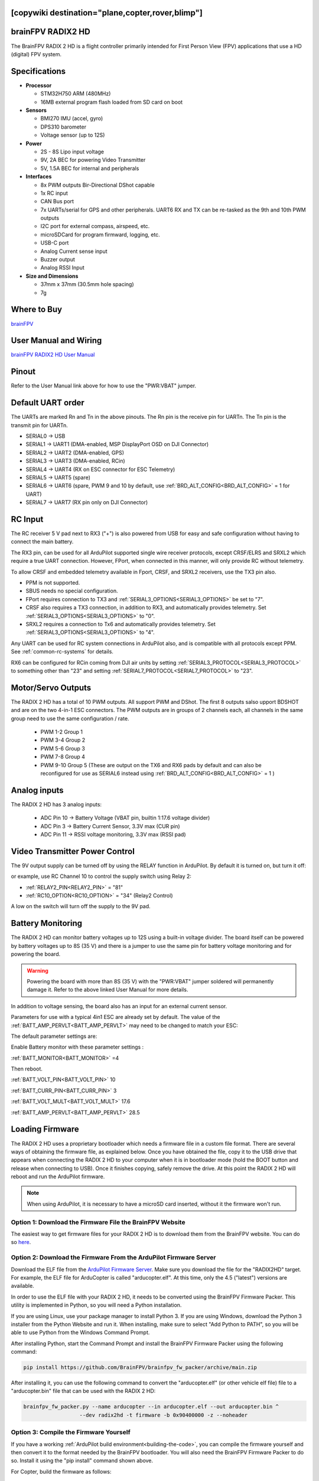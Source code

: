 .. _common-radix2hd:

[copywiki destination="plane,copter,rover,blimp"]
==================
brainFPV RADIX2 HD
==================

.. image:: ../../../images/radix_2_hd.png
    :target: https://www.brainfpv.com/product/radix-2-hd-flight-controller/


The BrainFPV RADIX 2 HD is a flight controller primarily intended for
First Person View (FPV) applications that use a HD (digital) FPV system.

Specifications
==============

-  **Processor**

   -  STM32H750 ARM (480MHz)
   -  16MB external program flash loaded from SD card on boot


-  **Sensors**

   -  BMI270 IMU (accel, gyro)
   -  DPS310 barometer
   -  Voltage sensor (up to 12S)


-  **Power**

   -  2S - 8S Lipo input voltage 
   -  9V, 2A BEC for powering Video Transmitter
   -  5V, 1.5A BEC for internal and peripherals

-  **Interfaces**

   -  8x PWM outputs Bir-Directional DShot capable
   -  1x RC input
   -  CAN Bus port
   -  7x UARTs/serial for GPS and other peripherals. UART6 RX and TX can be re-tasked as the 9th and 10th PWM outputs
   -  I2C port for external compass, airspeed, etc.
   -  microSDCard for program firmward, logging, etc.
   -  USB-C port
   -  Analog Current sense input
   -  Buzzer output
   -  Analog RSSI Input


-  **Size and Dimensions**

   - 37mm x 37mm (30.5mm hole spacing)
   - 7g

Where to Buy
============

`brainFPV <https://www.brainfpv.com/kb/radix-2-hd/>`__

User Manual and Wiring
======================

`brainFPV RADIX2 HD User Manual <https://www.brainfpv.com/knowledgebase/radix-2-hd-flight-controller-manual/>`__

Pinout
======

.. image:: ../../../images/radix_2_hd_pinout_top.png
    :target: ../_images/radix_2_hd_pinout_top.png

.. image:: ../../../images/radix_2_hd_pinout_bottom.png
    :target: ../_images/radix_2_hd_pinout_bottom.png

Refer to the User Manual link above for how to use the "PWR:VBAT" jumper.

Default UART order
==================

The UARTs are marked Rn and Tn in the above pinouts. The Rn pin is the
receive pin for UARTn. The Tn pin is the transmit pin for UARTn.

- SERIAL0 -> USB
- SERIAL1 -> UART1 (DMA-enabled, MSP DisplayPort OSD on DJI Connector)
- SERIAL2 -> UART2 (DMA-enabled, GPS)
- SERIAL3 -> UART3 (DMA-enabled, RCin)
- SERIAL4 -> UART4 (RX on ESC connector for ESC Telemetry)
- SERIAL5 -> UART5 (spare)
- SERIAL6 -> UART6 (spare, PWM 9 and 10 by default, use :ref:`BRD_ALT_CONFIG<BRD_ALT_CONFIG>` = 1 for UART)
- SERIAL7 -> UART7 (RX pin only on DJI Connector)

RC Input
========

The RC receiver 5 V pad next to RX3 ("+") is also powered from USB for easy and safe configuration without having to connect the main battery.

The RX3 pin, can be used for all ArduPilot supported single wire receiver protocols, except CRSF/ELRS and SRXL2 which require a true UART connection. However, FPort, when connected in this manner, will only provide RC without telemetry. 

To allow CRSF and embedded telemetry available in Fport, CRSF, and SRXL2 receivers, use the TX3 pin also.

- PPM is not supported.

- SBUS needs no special configuration.

- FPort requires connection to TX3 and :ref:`SERIAL3_OPTIONS<SERIAL3_OPTIONS>` be set to "7".

- CRSF also requires a TX3 connection, in addition to RX3, and automatically provides telemetry. Set :ref:`SERIAL3_OPTIONS<SERIAL3_OPTIONS>` to "0".

- SRXL2 requires a connection to Tx6 and automatically provides telemetry.  Set :ref:`SERIAL3_OPTIONS<SERIAL3_OPTIONS>` to "4".

Any UART can be used for RC system connections in ArduPilot also, and is compatible with all protocols except PPM. See :ref:`common-rc-systems` for details.

RX6 can be configured for RCin coming from DJI air units by setting :ref:`SERIAL3_PROTOCOL<SERIAL3_PROTOCOL>` to something other than "23" and setting :ref:`SERIAL7_PROTOCOL<SERIAL7_PROTOCOL>` to "23".


Motor/Servo Outputs
===================

The RADIX 2 HD has a total of 10 PWM outputs. All support PWM and DShot. The first 8 outputs salso upport BDSHOT and
are on the two 4-in-1 ESC connectors. The PWM outputs are in groups of 2 channels each,
all channels in the same group need to use the same configuration / rate.

 - PWM 1-2 Group 1
 - PWM 3-4 Group 2
 - PWM 5-6 Group 3
 - PWM 7-8 Group 4
 - PWM 9-10 Group 5 (These are output on the TX6 and RX6 pads by default and can also be reconfigured for use as SERIAL6 instead using :ref:`BRD_ALT_CONFIG<BRD_ALT_CONFIG>` = 1 )

Analog inputs
=============

The RADIX 2 HD has 3 analog inputs:

 - ADC Pin 10 -> Battery Voltage (VBAT pin, builtin 1:17.6 voltage divider)
 - ADC Pin 3  -> Battery Current Sensor, 3.3V max (CUR pin)
 - ADC Pin 11 -> RSSI voltage monitoring, 3.3V max (RSSI pad)

Video Transmitter Power Control
===============================

The 9V output supply can be turned off by using the RELAY function in ArduPilot. By default it is turned on, but turn it off:

or example, use RC Channel 10 to control the supply switch using Relay 2:

- :ref:`RELAY2_PIN<RELAY2_PIN>`  = "81"
- :ref:`RC10_OPTION<RC10_OPTION>` = "34" (Relay2 Control)

A low on the switch will turn off the supply to the 9V pad.

Battery Monitoring
==================

The RADIX 2 HD can monitor battery voltages up to 12S using a built-in voltage divider.
The board itself can be powered by battery voltages up to 8S (35 V) and there is a jumper
to use the same pin for battery voltage monitoring and for powering the board.

.. warning:: Powering the board with more than 8S (35 V) with the "PWR:VBAT" jumper soldered will permanently damage it. Refer to the above linked User Manual for more details.

In addition to voltage sensing, the board also has an input for an external current sensor.

Parameters for use with a typical 4in1 ESC are already set by default. The value of the :ref:`BATT_AMP_PERVLT<BATT_AMP_PERVLT>` may need to be changed to match your ESC:

The default parameter settings are:

Enable Battery monitor with these parameter settings :

:ref:`BATT_MONITOR<BATT_MONITOR>` =4

Then reboot.

:ref:`BATT_VOLT_PIN<BATT_VOLT_PIN>` 10

:ref:`BATT_CURR_PIN<BATT_CURR_PIN>` 3

:ref:`BATT_VOLT_MULT<BATT_VOLT_MULT>` 17.6

:ref:`BATT_AMP_PERVLT<BATT_AMP_PERVLT>` 28.5

Loading Firmware
================

The RADIX 2 HD uses a proprietary bootloader which needs a firmware file in a custom file format. There are several ways of obtaining the firmware file, as explained below. Once you have obtained the file, copy it to the USB drive that appears when connecting the RADIX 2 HD to your computer when it is in bootloader mode (hold the BOOT button and release when connecting to USB). Once it finishes copying, safely remove the drive. At this point the RADIX 2 HD will reboot and run the ArduPilot firmware.

.. note:: When using ArduPilot, it is necessary to have a microSD card inserted, without it the firmware won't run.

Option 1: Download the Firmware File the BrainFPV Website
---------------------------------------------------------

The easiest way to get firmware files for your RADIX 2 HD is to download them from the BrainFPV website. You can do so `here <https://www.brainfpv.com/firmware/>`__.

Option 2: Download the Firmware From the ArduPilot Firmware Server
------------------------------------------------------------------

Download the ELF file from the `ArduPilot Firmware Server <https://firmware.ardupilot.org>`__. Make sure you download the file for the "RADIX2HD" target. For example, the ELF file for ArduCopter is called "arducopter.elf". At this time, only the 4.5 ("latest") versions are available.

In order to use the ELF file with your RADIX 2 HD, it needs to be converted using the BrainFPV Firmware Packer. This utility is implemented in Python, so you will need a Python installation.

If you are using Linux, use your package manager to install Python 3. If you are using Windows, download the Python 3 installer from the Python Website and run it. When installing, make sure to select "Add Python to PATH", so you will be able to use Python from the Windows Command Prompt.

After installing Python, start the Command Prompt and install the BrainFPV Firmware Packer using the following command:


.. code::

     pip install https://github.com/BrainFPV/brainfpv_fw_packer/archive/main.zip

After installing it, you can use the following command to convert the "arducopter.elf" (or other vehicle elf file) file to a "arducopter.bin" file that can be used with the RADIX 2 HD:

.. code::

    brainfpv_fw_packer.py --name arducopter --in arducopter.elf --out arducopter.bin ^
                      --dev radix2hd -t firmware -b 0x90400000 -z --noheader

Option 3: Compile the Firmware Yourself
---------------------------------------

If you have a working :ref:`ArduPilot build environment<building-the-code>`, you can compile the firmware yourself and then convert it to the format needed by the BrainFPV bootloader. You will also need the BrainFPV Firmware Packer to do so. Install it using the "pip install" command shown above.

For Copter, build the firmware as follows:

.. code::

     ./waf configure --board RADIX2HD
     ./waf copter

other vehicles can be built, but the RADIX2HD is targeted primarily for copter applications. Then use the firmware packer script to create the firmware file that can be used with the BrainFPV bootloader:

.. code::

    ./libraries/AP_HAL_ChibiOS/hwdef/RADIX2HD/pack_firmware.sh copter

To use it, copy the resulting arducopter_{VERSION}_brainfpv.bin to the USB drive that appears when the RADIX 2 HD is in bootloader mode.


[copywiki destination="plane,copter,rover,blimp"]
